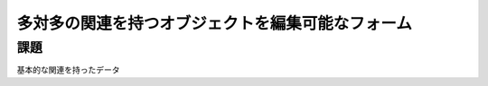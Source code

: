 ============================================================================
多対多の関連を持つオブジェクトを編集可能なフォーム
============================================================================

課題
============================================================================

基本的な関連を持ったデータ
